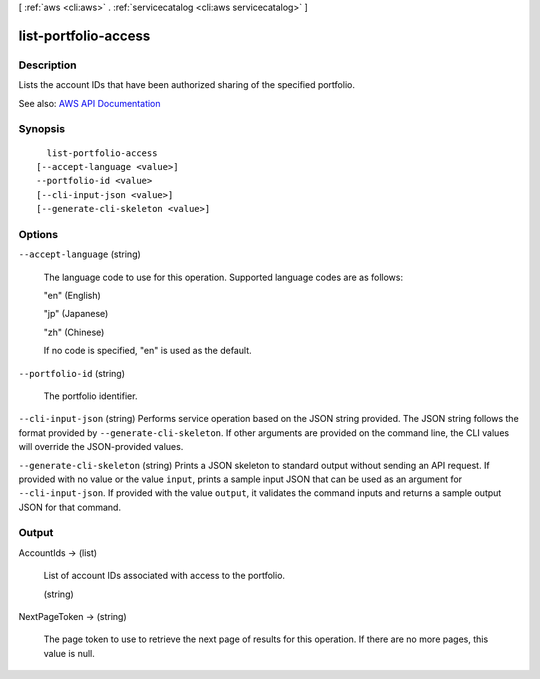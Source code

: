 [ :ref:`aws <cli:aws>` . :ref:`servicecatalog <cli:aws servicecatalog>` ]

.. _cli:aws servicecatalog list-portfolio-access:


*********************
list-portfolio-access
*********************



===========
Description
===========



Lists the account IDs that have been authorized sharing of the specified portfolio.



See also: `AWS API Documentation <https://docs.aws.amazon.com/goto/WebAPI/servicecatalog-2015-12-10/ListPortfolioAccess>`_


========
Synopsis
========

::

    list-portfolio-access
  [--accept-language <value>]
  --portfolio-id <value>
  [--cli-input-json <value>]
  [--generate-cli-skeleton <value>]




=======
Options
=======

``--accept-language`` (string)


  The language code to use for this operation. Supported language codes are as follows:

   

  "en" (English)

   

  "jp" (Japanese)

   

  "zh" (Chinese)

   

  If no code is specified, "en" is used as the default.

  

``--portfolio-id`` (string)


  The portfolio identifier.

  

``--cli-input-json`` (string)
Performs service operation based on the JSON string provided. The JSON string follows the format provided by ``--generate-cli-skeleton``. If other arguments are provided on the command line, the CLI values will override the JSON-provided values.

``--generate-cli-skeleton`` (string)
Prints a JSON skeleton to standard output without sending an API request. If provided with no value or the value ``input``, prints a sample input JSON that can be used as an argument for ``--cli-input-json``. If provided with the value ``output``, it validates the command inputs and returns a sample output JSON for that command.



======
Output
======

AccountIds -> (list)

  

  List of account IDs associated with access to the portfolio.

  

  (string)

    

    

  

NextPageToken -> (string)

  

  The page token to use to retrieve the next page of results for this operation. If there are no more pages, this value is null.

  

  

